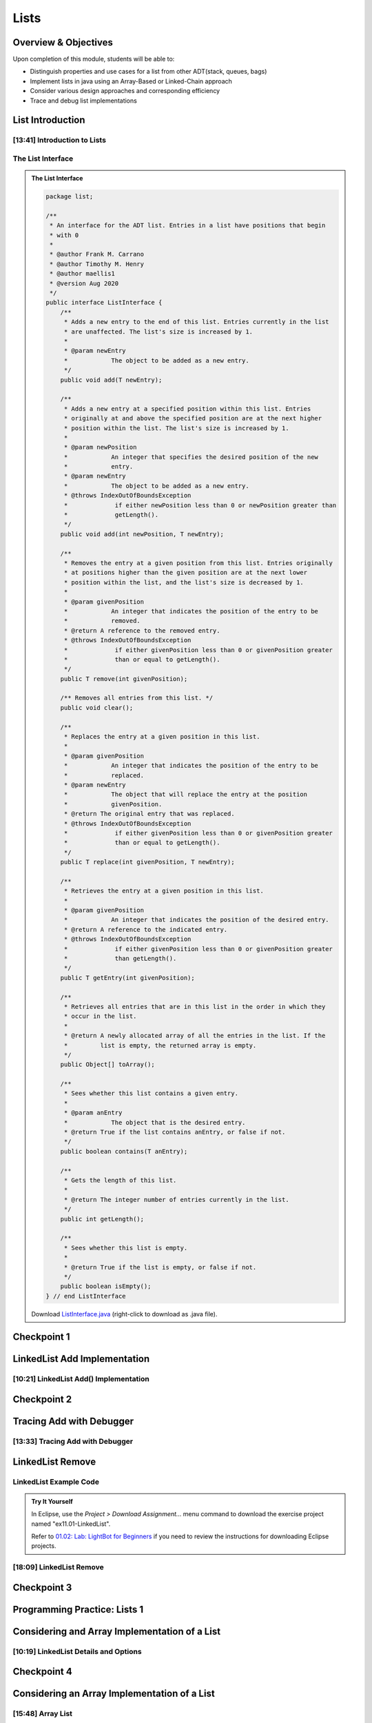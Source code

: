.. This file is part of the OpenDSA eTextbook project. See
.. http://opendsa.org for more details.
.. Copyright (c) 2012-2020 by the OpenDSA Project Contributors, and
.. distributed under an MIT open source license.

.. avmetadata::
   :author: Molly Domino

Lists
=====

Overview & Objectives
---------------------

Upon completion of this module, students will be able to:

* Distinguish properties and use cases for a list from other ADT(stack, queues, bags)
* Implement lists in java  using an Array-Based or Linked-Chain approach
* Consider various design approaches and corresponding efficiency
* Trace and debug list implementations

List Introduction
-----------------


[13:41] Introduction to Lists
~~~~~~~~~~~~~~~~~~~~~~~~~~~~~

.. raw:: html
    
    <center>
    <iframe type="text/javascript" src='https://cdnapisec.kaltura.com/p/2375811/embedPlaykitJs/uiconf_id/52883092?iframeembed=true&entry_id=1_vyiwnixx' style="width: 960px; height: 395px" allowfullscreen webkitallowfullscreen mozAllowFullScreen allow="autoplay *; fullscreen *; encrypted-media *" frameborder="0"></iframe> 
    </center>


.. raw:: html

   <a href="https://courses.cs.vt.edu/cs2114/SWDesignAndDataStructs/course-notes/11.1.2.1-ListIntro.pdf" target="_blank">
   <img src="../html/_static/Images/projector-screen.png" width="32" height="32">
   Video Slides 11.1.2.1-ListIntro.pdf</img>
   </a>

The List Interface
~~~~~~~~~~~~~~~~~~

.. admonition:: The List Interface

  .. code-block:: java
  
      package list;
  
      /**
       * An interface for the ADT list. Entries in a list have positions that begin
       * with 0
       *
       * @author Frank M. Carrano
       * @author Timothy M. Henry
       * @author maellis1
       * @version Aug 2020
       */
      public interface ListInterface {
          /**
           * Adds a new entry to the end of this list. Entries currently in the list
           * are unaffected. The list's size is increased by 1.
           *
           * @param newEntry
           *            The object to be added as a new entry.
           */
          public void add(T newEntry);
  
          /**
           * Adds a new entry at a specified position within this list. Entries
           * originally at and above the specified position are at the next higher
           * position within the list. The list's size is increased by 1.
           *
           * @param newPosition
           *            An integer that specifies the desired position of the new
           *            entry.
           * @param newEntry
           *            The object to be added as a new entry.
           * @throws IndexOutOfBoundsException
           *             if either newPosition less than 0 or newPosition greater than
           *             getLength().
           */
          public void add(int newPosition, T newEntry);
  
          /**
           * Removes the entry at a given position from this list. Entries originally
           * at positions higher than the given position are at the next lower
           * position within the list, and the list's size is decreased by 1.
           *
           * @param givenPosition
           *            An integer that indicates the position of the entry to be
           *            removed.
           * @return A reference to the removed entry.
           * @throws IndexOutOfBoundsException
           *             if either givenPosition less than 0 or givenPosition greater
           *             than or equal to getLength().
           */
          public T remove(int givenPosition);
  
          /** Removes all entries from this list. */
          public void clear();
  
          /**
           * Replaces the entry at a given position in this list.
           *
           * @param givenPosition
           *            An integer that indicates the position of the entry to be
           *            replaced.
           * @param newEntry
           *            The object that will replace the entry at the position
           *            givenPosition.
           * @return The original entry that was replaced.
           * @throws IndexOutOfBoundsException
           *             if either givenPosition less than 0 or givenPosition greater
           *             than or equal to getLength().
           */
          public T replace(int givenPosition, T newEntry);
  
          /**
           * Retrieves the entry at a given position in this list.
           *
           * @param givenPosition
           *            An integer that indicates the position of the desired entry.
           * @return A reference to the indicated entry.
           * @throws IndexOutOfBoundsException
           *             if either givenPosition less than 0 or givenPosition greater
           *             than getLength().
           */
          public T getEntry(int givenPosition);
  
          /**
           * Retrieves all entries that are in this list in the order in which they
           * occur in the list.
           *
           * @return A newly allocated array of all the entries in the list. If the
           *         list is empty, the returned array is empty.
           */
          public Object[] toArray();
  
          /**
           * Sees whether this list contains a given entry.
           *
           * @param anEntry
           *            The object that is the desired entry.
           * @return True if the list contains anEntry, or false if not.
           */
          public boolean contains(T anEntry);
  
          /**
           * Gets the length of this list.
           *
           * @return The integer number of entries currently in the list.
           */
          public int getLength();
  
          /**
           * Sees whether this list is empty.
           *
           * @return True if the list is empty, or false if not.
           */
          public boolean isEmpty();
      } // end ListInterface

    
  Download `ListInterface.java <https://courses.cs.vt.edu/cs2114/meng-bridge/examples/ListInterface.java>`_ (right-click to download as .java file).
      


Checkpoint 1
------------

.. avembed:: Exercises/SWDesignAndDataStructs/ListsCheckpoint1Summ.html ka
   :long_name: Checkpoint 1


LinkedList Add Implementation
-----------------------------

[10:21] LinkedList Add() Implementation
~~~~~~~~~~~~~~~~~~~~~~~~~~~~~~~~~~~~~~~


.. raw:: html

    <center>
    <iframe type="text/javascript" src='https://cdnapisec.kaltura.com/p/2375811/embedPlaykitJs/uiconf_id/52883092?iframeembed=true&entry_id=1_ie408z9b' style="width: 960px; height: 395px" allowfullscreen webkitallowfullscreen mozAllowFullScreen allow="autoplay *; fullscreen *; encrypted-media *" frameborder="0"></iframe> 
    </center>

.. raw:: html

   <a href="https://courses.cs.vt.edu/cs2114/SWDesignAndDataStructs/course-notes/11.1.3.1-LinkedListAdd.pdf" target="_blank">
   <img src="../html/_static/Images/projector-screen.png" width="32" height="32">
   Video Slides 11.1.3.1-LinkedListAdd.pdf</img>
   </a>


Checkpoint 2
------------

.. avembed:: Exercises/SWDesignAndDataStructs/ListsCheckpoint2Summ.html ka
   :long_name: Checkpoint 2


Tracing Add with Debugger
-------------------------

[13:33] Tracing Add with Debugger
~~~~~~~~~~~~~~~~~~~~~~~~~~~~~~~~~

.. raw:: html

    <center>
    <iframe type="text/javascript" src='https://cdnapisec.kaltura.com/p/2375811/embedPlaykitJs/uiconf_id/52883092?iframeembed=true&entry_id=1_g1bdzwhy' style="width: 960px; height: 395px" allowfullscreen webkitallowfullscreen mozAllowFullScreen allow="autoplay *; fullscreen *; encrypted-media *" frameborder="0"></iframe> 
    </center>


.. raw:: html

   <a href="https://courses.cs.vt.edu/cs2114/SWDesignAndDataStructs/course-notes/11.1.4.1-TraceAddDebugger.pdf" target="_blank">
   <img src="../html/_static/Images/projector-screen.png" width="32" height="32">
   Video Slides 11.1.4.1-TraceAddDebugger.pdf</img>
   </a>
   
LinkedList Remove
-----------------

LinkedList Example Code
~~~~~~~~~~~~~~~~~~~~~~~

.. admonition:: Try It Yourself
   
  In Eclipse, use the *Project > Download Assignment...* menu command to download the exercise project named "ex11.01-LinkedList". 
  
  Refer to `01.02: Lab: LightBot for Beginners <https://profdev-lms.tlos.vt.edu/courses/2832/assignments/10634>`_ if you need to review the instructions for downloading Eclipse projects.

[18:09] LinkedList Remove
~~~~~~~~~~~~~~~~~~~~~~~~~

.. raw:: html

    <center>
    <iframe type="text/javascript" src='https://cdnapisec.kaltura.com/p/2375811/embedPlaykitJs/uiconf_id/52883092?iframeembed=true&entry_id=1_m5thdypn' style="width: 960px; height: 395px" allowfullscreen webkitallowfullscreen mozAllowFullScreen allow="autoplay *; fullscreen *; encrypted-media *" frameborder="0"></iframe> 
    </center>

.. raw:: html

   <a href="https://courses.cs.vt.edu/cs2114/SWDesignAndDataStructs/course-notes/11.1.5.1-LinkedListRemove.pdf" target="_blank">
   <img src="../html/_static/Images/projector-screen.png" width="32" height="32">
   Video Slides 11.1.5.1-LinkedListRemove.pdf</img>
   </a>


Checkpoint 3
------------

.. avembed:: Exercises/SWDesignAndDataStructs/ListsCheckpoint3Summ.html ka
   :long_name: Checkpoint 3

Programming Practice: Lists 1
-----------------------------

.. extrtoolembed:: 'Programming Practice: Lists 1'
   :workout_id: 1922

Considering and Array Implementation of a List
----------------------------------------------

[10:19] LinkedList Details and Options
~~~~~~~~~~~~~~~~~~~~~~~~~~~~~~~~~~~~~~

.. raw:: html

    <center>
    <iframe type="text/javascript" src='https://cdnapisec.kaltura.com/p/2375811/embedPlaykitJs/uiconf_id/52883092?iframeembed=true&entry_id=1_a1ubm9cw' style="width: 960px; height: 395px" allowfullscreen webkitallowfullscreen mozAllowFullScreen allow="autoplay *; fullscreen *; encrypted-media *" frameborder="0"></iframe> 
    </center>

.. raw:: html

   <a href="https://courses.cs.vt.edu/cs2114/SWDesignAndDataStructs/course-notes/11.1.7.1-LinkedListMoreDetails.pdf" target="_blank">
   <img src="../html/_static/Images/projector-screen.png" width="32" height="32">
   Video Slides 11.1.7.1-LinkedListMoreDetails.pdf</img>
   </a>


Checkpoint 4
------------

.. avembed:: Exercises/SWDesignAndDataStructs/ListsCheckpoint4Summ.html ka
   :long_name: Checkpoint 4


Considering an Array Implementation of a List
---------------------------------------------

[15:48] Array List
~~~~~~~~~~~~~~~~~~

.. raw:: html

    <center>
    <iframe type="text/javascript" src='https://cdnapisec.kaltura.com/p/2375811/embedPlaykitJs/uiconf_id/52883092?iframeembed=true&entry_id=1_wahujuxt' style="width: 960px; height: 395px" allowfullscreen webkitallowfullscreen mozAllowFullScreen allow="autoplay *; fullscreen *; encrypted-media *" frameborder="0"></iframe> 
    </center>
    
.. raw:: html

   <a href="https://courses.cs.vt.edu/cs2114/SWDesignAndDataStructs/course-notes/11.1.8.1-ArrayListImplementation.pdf" target="_blank">
   <img src="../html/_static/Images/projector-screen.png" width="32" height="32">
   Video Slides 11.1.8.1-ArrayListImplementation.pdf</img>
   </a>

Programming Practice: Lists 2
-----------------------------

.. extrtoolembed:: 'Programming Practice: Lists 2'
   :workout_id: 1923
